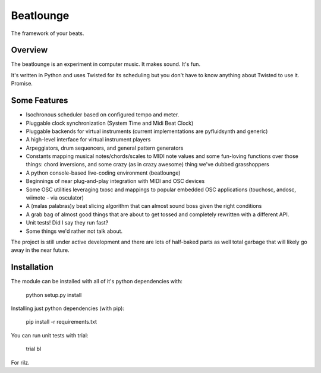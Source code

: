Beatlounge
----------

The framework of your beats.

Overview
~~~~~~~~

The beatlounge is an experiment in computer music. It makes sound. It's fun.

It's written in Python and uses Twisted for its scheduling but you don't have
to know anything about Twisted to use it. Promise.


Some Features
~~~~~~~~~~~~~


* Isochronous scheduler based on configured tempo and meter.
* Pluggable clock synchronization (System Time and Midi Beat Clock)
* Pluggable backends for virtual instruments (current implementations are
  pyfluidsynth and generic)
* A high-level interface for virtual instrument players
* Arpeggiators, drum sequencers, and general pattern generators
* Constants mapping musical notes/chords/scales to MIDI note values and some
  fun-loving functions over those things: chord inversions, and some crazy (as in
  crazy awesome) thing we've dubbed grasshoppers
* A python console-based live-coding environment (beatlounge)
* Beginnings of near plug-and-play integration with MIDI and OSC devices
* Some OSC utilities leveraging txosc and mappings to popular embedded OSC
  applications (touchosc, andosc, wiimote - via osculator)
* A (malas palabras)y beat slicing algorithm that can almost sound boss given
  the right conditions
* A grab bag of almost good things that are about to get tossed and completely
  rewritten with a different API.
* Unit tests! Did I say they run fast?
* Some things we'd rather not talk about.


The project is still under active development and there are lots of half-baked
parts as well total garbage that will likely go away in the near future.


Installation
~~~~~~~~~~~~

The module can be installed with all of it's python dependencies with:

    python setup.py install

Installing just python dependencies (with pip):

    pip install -r requirements.txt

You can run unit tests with trial:

    trial bl


For rilz.


